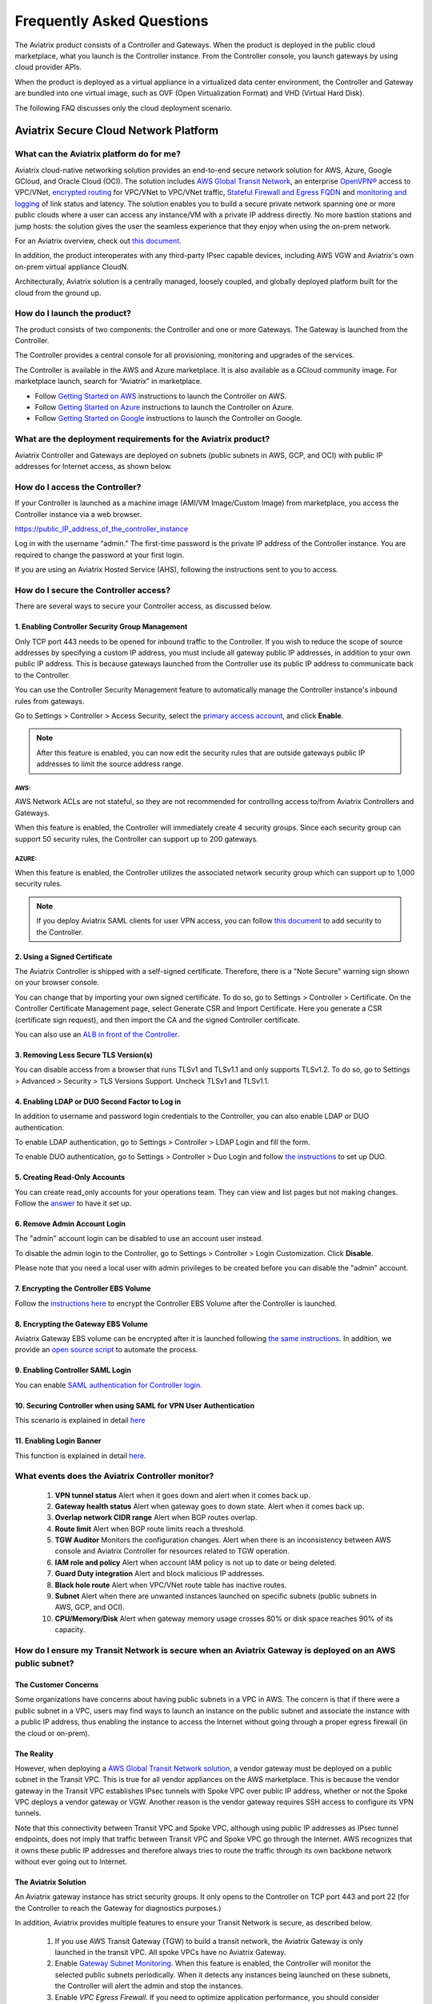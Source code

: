 .. meta::
   :description: UCC Frequently Asked Questions
   :keywords: ucc, faq, frequently asked questions, ucc faq, aviatrix faq

===========================
Frequently Asked Questions
===========================

The Aviatrix product consists of a Controller and Gateways. When the product is deployed in the
public cloud marketplace, what you launch is the Controller instance. From the Controller console, you launch gateways by using cloud provider APIs.

When the product is deployed as a virtual appliance in a virtualized data center environment, the Controller and Gateway are bundled into one virtual image, such as OVF (Open Virtualization Format) and VHD (Virtual Hard Disk).

The following FAQ discusses only the cloud deployment scenario.

Aviatrix Secure Cloud Network Platform
=======================================


What can the Aviatrix platform do for me?
-----------------------------------------------------


Aviatrix cloud-native networking solution provides an end-to-end secure network solution
for AWS, Azure, Google GCloud, and Oracle Cloud (OCI). The solution includes `AWS Global Transit Network <http://docs.aviatrix.com/HowTos/transitvpc_faq.html>`_, an enterprise
`OpenVPN® <http://docs.aviatrix.com/HowTos/openvpn_faq.html>`_ access to VPC/VNet, `encrypted routing <http://docs.aviatrix.com/HowTos/peering.html>`_ for VPC/VNet to VPC/VNet traffic, `Stateful Firewall and Egress FQDN <http://docs.aviatrix.com/HowTos/FQDN_Whitelists_Ref_Design.html>`_ and
`monitoring and logging <http://docs.aviatrix.com/HowTos/AviatrixLogging.html>`_ of link status and latency. The solution enables
you to build a secure private network spanning one or more public clouds
where a user can access any instance/VM with a private IP address directly.
No more bastion stations and jump hosts: the solution gives the user the
seamless experience that they enjoy when using the on-prem network.

For an Aviatrix overview, check out `this document <http://docs.aviatrix.com/StartUpGuides/aviatrix_overview.html>`_.

In addition, the product interoperates with any third-party IPsec capable devices, including AWS VGW and Aviatrix's own on-prem virtual appliance CloudN.

Architecturally, Aviatrix solution is a centrally managed, loosely
coupled, and globally deployed platform built for the cloud from the
ground up.


How do I launch the product?
--------------------------------------------

The product consists of two components: the Controller and one or more
Gateways. The Gateway is launched from the Controller.

The Controller provides a central console for all provisioning,
monitoring and upgrades of the services.

The Controller is available in the AWS and Azure marketplace. It is also
available as a GCloud community image. For marketplace launch, search
for “Aviatrix” in marketplace.

* Follow `Getting Started on AWS <http://docs.aviatrix.com/StartUpGuides/aviatrix-cloud-controller-startup-guide.html>`_ instructions to launch the Controller on AWS.
* Follow `Getting Started on Azure <http://docs.aviatrix.com/StartUpGuides/azure-aviatrix-cloud-controller-startup-guide.html>`_ instructions to launch the Controller on Azure. 
* Follow `Getting Started on Google <http://docs.aviatrix.com/StartUpGuides/google-aviatrix-cloud-controller-startup-guide.html>`_ instructions to launch the Controller on Google.

What are the deployment requirements for the Aviatrix product?
--------------------------------------------------------------------------------

Aviatrix Controller and Gateways are deployed on subnets (public subnets in AWS, GCP, and OCI) with public IP addresses for Internet access, as shown below.

|deployment|



How do I access the Controller?
---------------------------------------


If your Controller is launched as a machine image (AMI/VM Image/Custom Image) from marketplace, you access the Controller instance via a web browser.

https://public\_IP\_address\_of\_the\_controller\_instance

Log in with the username “admin.” The first-time password is the private IP
address of the Controller instance. You are required to change the
password at your first login.

If you are using an Aviatrix Hosted Service (AHS), following the instructions sent to you to access. 

How do I secure the Controller access?
--------------------------------------------------

There are several ways to secure your Controller access, as discussed below. 

1. Enabling Controller Security Group Management
###############################################

Only TCP port 443 needs to be opened for inbound traffic to the
Controller. If you wish to reduce the scope of source addresses by
specifying a custom IP address, you must include all gateway public IP
addresses, in addition to your own public IP address. This is because
gateways launched from the Controller use its public IP address to
communicate back to the Controller.

You can use the Controller Security Management feature to automatically manage the Controller instance's inbound rules from gateways.  

Go to Settings > Controller > Access Security, select the `primary access account <http://docs.aviatrix.com/HowTos/aviatrix_account.html#setup-primary-access-account-for-aws-cloud>`_, and click **Enable**. 

.. note::

  After this feature is enabled, you can now edit the security rules that are outside gateways public IP addresses to limit the source address range. 

AWS:
^^^^^^^

AWS Network ACLs are not stateful, so they are not recommended for controlling access to/from Aviatrix Controllers and Gateways.

When this feature is enabled, the Controller will immediately create 4 security groups. Since each security group can support 50 security rules, the Controller can support up to 200 gateways. 

AZURE:
^^^^^^^^

When this feature is enabled, the Controller utilizes the associated network security group which can support up to 1,000 security rules.

.. note::

   If you deploy Aviatrix SAML clients for user VPN access, you can follow `this document <http://docs.aviatrix.com/HowTos/controller_security_for_SAML.html>`_ to add security to the Controller.

2. Using a Signed Certificate
##########################

The Aviatrix Controller is shipped with a self-signed certificate. Therefore, there is a "Note Secure" warning sign shown on your browser console. 

You can change that by importing your own signed certificate. To do so, go to Settings > Controller > Certificate. On the Controller Certificate Management page, select Generate CSR and Import Certificate. Here you generate a CSR (certificate sign request), and then import the CA and the signed Controller certificate. 

You can also use an `ALB in front of the Controller <./controller_ssl_using_elb.html>`__.

3. Removing Less Secure TLS Version(s)
####################################

You can disable access from a browser that runs TLSv1 and TLSv1.1 and only supports TLSv1.2. To do so, go to Settings > Advanced > Security > TLS Versions Support. Uncheck TLSv1 and TLSv1.1. 

4. Enabling LDAP or DUO Second Factor to Log in
################################################

In addition to username and password login credentials to the Controller, you can also enable LDAP or DUO authentication. 

To enable LDAP authentication, go to Settings > Controller > LDAP Login and fill the form. 

To enable DUO authentication, go to Settings > Controller > Duo Login and follow `the instructions <http://docs.aviatrix.com/HowTos/AdminUsers_DuoAuth.html#configuration-workflow-for-duo-authentication>`_ to set up DUO. 

5. Creating Read-Only Accounts
#############################

You can create read_only accounts for your operations team. They can view and list pages but not making changes. Follow the `answer <http://docs.aviatrix.com/HowTos/FAQ.html#can-there-be-read-only-account-for-operation-team>`_ to have it set up.

6. Remove Admin Account Login
###############################

The "admin" account login can be disabled to use an account user instead. 

To disable the admin login to the Controller, go to Settings > Controller > Login Customization. Click **Disable**.

Please note that you need a local user with admin privileges to be created before you can disable the "admin" account.

7. Encrypting the Controller EBS Volume
##################################

Follow the `instructions here <https://github.com/AviatrixSystems/EBS-encryption>`_ to encrypt the Controller EBS Volume after the Controller is launched. 

8. Encrypting the Gateway EBS Volume
#################################

Aviatrix Gateway EBS volume can be encrypted after it is launched following `the same instructions <https://docs.aviatrix.com/HowTos/encrypt_ebs_volume.html?highlight=volume>`_. In addition, we provide an `open source script <https://github.com/AviatrixSystems/EBS-encryption>`_ to automate the process.

9. Enabling Controller SAML Login
################################

You can enable `SAML authentication for Controller login. <https://docs.aviatrix.com/HowTos/Controller_Login_SAML_Config.html>`_

10. Securing Controller when using SAML for VPN User Authentication
######################################################################

This scenario is explained in detail `here <https://docs.aviatrix.com/HowTos/controller_security_for_SAML.html>`_

11. Enabling Login Banner
#######################

This function is explained in detail `here <https://docs.aviatrix.com/HowTos/controller_config.html#login-banner>`_.

What events does the Aviatrix Controller monitor?
--------------------------------------------------------------------------

 1. **VPN tunnel status** Alert when it goes down and alert when it comes back up.
 #. **Gateway health status** Alert when gateway goes to down state. Alert when it comes back up.
 #. **Overlap network CIDR range** Alert when BGP routes overlap. 
 #. **Route limit** Alert when BGP route limits reach a threshold. 
 #. **TGW Auditor** Monitors the configuration changes. Alert when there is an inconsistency between AWS console and Aviatrix Controller for resources related to TGW operation.
 #. **IAM role and policy** Alert when account IAM policy is not up to date or being deleted. 
 #. **Guard Duty integration** Alert and block malicious IP addresses.
 #. **Black hole route** Alert when VPC/VNet route table has inactive routes.  
 #. **Subnet** Alert when there are unwanted instances launched on specific subnets (public subnets in AWS, GCP, and OCI). 
 #. **CPU/Memory/Disk** Alert when gateway memory usage crosses 80% or disk space reaches 90% of its capacity.

How do I ensure my Transit Network is secure when an Aviatrix Gateway is deployed on an AWS public subnet?
--------------------------------------------------------------------------------------------------------------------------------------

The Customer Concerns
######################

Some organizations have concerns about having public subnets in a VPC in AWS. 
The concern is that if there were a public subnet in a VPC, 
users may find ways to launch an instance on the public subnet and associate the instance with a 
public IP address, thus enabling the instance to access the Internet without 
going through a proper egress firewall (in the cloud or on-prem).

The Reality 
##############

However, when deploying a `AWS Global Transit Network solution <https://aws.amazon.com/answers/networking/aws-global-transit-network/>`_, a vendor gateway must be deployed on a public subnet in the Transit VPC. This is true for all vendor appliances on the AWS marketplace. This is
because the vendor gateway in the Transit VPC establishes IPsec tunnels with Spoke VPC 
over public IP address, whether or not the Spoke VPC deploys a vendor gateway or VGW. Another reason is the vendor
gateway requires SSH access to configure its VPN tunnels. 

Note that this connectivity between Transit VPC and Spoke VPC, although using public IP addresses 
as IPsec tunnel endpoints, does not imply that traffic between Transit VPC and Spoke VPC go through the 
Internet. AWS recognizes that it owns these public IP addresses and therefore always
tries to route the traffic through its own backbone network without ever going out to Internet.   

The Aviatrix Solution
######################

An Aviatrix gateway instance has strict security groups. It only opens to the Controller on TCP port 443 and port 22 (for the Controller to reach the Gateway for diagnostics purposes.) 

In addition, Aviatrix provides multiple features to ensure your Transit Network is secure, as described below.

 #. If you use AWS Transit Gateway (TGW) to build a transit network, the Aviatrix Gateway is only launched in the transit VPC. All spoke VPCs have no Aviatrix Gateway.  
 #. Enable `Gateway Subnet Monitoring <http://docs.aviatrix.com/HowTos/gateway.html#monitor-gateway-subnet>`_. When this feature is enabled, the Controller will monitor the selected public subnets periodically. When it detects any instances being launched on these subnets, the Controller will alert the admin and stop the instances. 
 #. Enable `VPC Egress Firewall`. If you need to optimize application performance, you should consider allowing instances to access Internet directly, rather than backhauling to on-prem. When this feature is enabled, any traffic initiated from instances on the private subnet must go through the inline and in VPC egress whitelists before going out to the Internet.  
 #. Enable `Remote User VPN`. If you need to optimize developer experience (less latency, higher bandwidth), you should consider allowing users to access instances in the VPC directly with SSL VPN. When this feature is enabled, all user traffic is tracked and logged for audit and tracking purposes. 
 #. Secure the Controller. Follow the guidelines `here <http://docs.aviatrix.com/HowTos/FAQ.html#how-do-i-secure-the-controller-access>`_ to secure the Controller access. 
 #. Log everything. Enable `Logging` to send all events from gateways, Controllers and user activities to your favorite log service platform for audit and compliance. 


Is Aviatrix Cloud Gateway a SaaS offer?
------------------------------------------

No. The Aviatrix Controller and gateways are software products that are deployed in
your own network perimeter.


Onboarding
===============



Where do I start?
---------------------------

The first time you log in, complete the steps of the Onboarding process.

If you have a BYOL license or use a community image, you need to have a
customer ID provided by Aviatrix to be able to use the product. Please open a support ticket at `Aviatrix Support Portal <https://support.aviatrix.com>`_ if you do not have a customer ID.

What is an Aviatrix Access Account?
----------------------------------------------

An Aviatrix Access Account is specific and unique on the Controller. It
contains cloud credentials, for example, your AWS IAM Access Key ID and
Secret Key. The Controller uses these credentials to launch Aviatrix
gateways by using cloud APIs.

An Aviatrix Cloud Account can correspond to multiple cloud accounts. For
example, it can contain credentials for an AWS IAM account, Azure
account, and GCloud account.

How do I upgrade the software?
------------------------------------------

Click Settings > Upgrade. This upgrades to the latest release of the
Controller software.

When a new release becomes available, an alert message appears on
Dashboard. An email will also be sent to the admin of the Controller.

Is there a reference design example?
---------------------------------------

Check out docs.aviatrix.com.

What is the support model?
---------------------------------------

For support, please open a support ticket at `Aviatrix Support Portal <https://support.aviatrix.com>`_ or reach out to your respective Account Executive.
We also offer `Platinum <https://aviatrix.com/support/>`__ customers with 24x7 support.

Logging and Monitoring
======================

How do I forward syslog events to my Logstash server?
----------------------------------------------------------------------


Click on Settings > Logging > LogStash logging and input the required
parameters to enable forwarding of Controller syslog events and all
gateways syslog and auth log to a Logstash server.

SUMO Logic, Splunk, DataDog and rSyslog are also supported.

What are the monitoring capabilities?
-----------------------------------------------

Encrypted tunnel (peering and site2cloud) status is monitored. When a tunnel status changes, an alert email is sent to the Controller admin.

Active VPN users are displayed on the Dashboard. Click on any username and
the user VPN connectivity history is displayed.

You can also disconnect a user from the dashboard.

Can alert emails be sent to a different email address?
-----------------------------------------------------------------

Yes, you can choose an alternative email address to send alert messages.
This is useful if the Controller admin is different from the operation team.


Administration
==============


Can there be multiple admins?
---------------------------------------


Yes. Username “admin” is the default admin user. But you can create
multiple users with admin privileges.
Follow `the instructions <http://docs.aviatrix.com/HowTos/AdminUsers_DuoAuth.html>`_ to learn more about setting up multiple admin users.

Is there 2FA support to log in to the console?
----------------------------------------------------------


Yes. In addition to password login, DUO authentication and LDAP are supported.

Starting from Release 4.2, SAML authentication is supported to login to the Controller console. 

Can there be read-only account for operation team?
-----------------------------------------------------------------

Yes. Navigate to Accounts > Account Users > Add a New User, at Account Name field and select "read_only" from the dropdown menu. This user account will have views to all pages but cannot make changes to any configurations.

Is Aviatrix FIPS 140-2 compliant?
-------------------------------------------

Yes. Aviatrix has achieved FIPS 140-2 compliant status with certificate number `#3273 <https://csrc.nist.gov/projects/cryptographic-module-validation-program/certificate/3273>`_ as listed at NIST site. 

What are the FIPS 140-2 compliant algorithms?
------------------------------------------------

FIPS 140-2 approved crypto functions can be found in `this link. <https://csrc.nist.gov/csrc/media/publications/fips/140/2/final/documents/fips1402annexa.pdf>`_. According to this document, the following algorithms that are supported on Aviatrix are FIPS 140-2 compliant. 

=======================      ==========
**IPsec algorithms**         **Value**
=======================      ==========
Phase 1 Authentication       SHA-1, SHA-512, SHA-384, SHA-256
Phase 1 DH Groups            2, 1, 5, 14, 15, 16, 17, 18
Phase 1 Encryption           AES-256-CBC, AES-192-CBC, AES-128-CBC, 3DES
Phase 2 Authentication       HMAC-SHA-1, HMAC-SHA-512, HMAC-SHA-384, HMAC-SHA-256
Phase 2 DH Groups            2, 1, 5, 14, 15, 16, 17, 18
Phase 2 Encryption           AES-256-CBC, AES-192-CBC, AES-128-CBC, AES-128-GCM-64, AES-128-GCM-96, AES-128-GCM-128, 3DES
=======================      ==========

SSL VPN encryption algorithm set on the server is AES-256-CBC. For OpenVPN clients running a version 2.3 or lower the negotiated algorithm would be AES-256-CBC. For OpenVPN clients running 2.4 or higher, the negotiated algorithm would be AES-256-GCM due to NCP (Negotiable Crypto Parameters)

SSL VPN authentication algorithm is SHA512.


What is the difference between IKEv1 and IKEv2?
----------------------------------------------------------------

Internet Key Exchange (IKE) protocol is the control plane to IPsec data encryption. 
Its responsibility is in setting up security association that allow two parties 
to send data securely. 

There is no difference in data encryption algorithms and data encryption strength 
itself between IKEv1 and IKEv2. 

The primary difference between IKEv1 and IKEv2 is that it takes fewer messages to 
establish the security association in IKEv2. 

There are a couple of other differences regarding IKEv2, which has a better support for mobile devices which does not apply to site to site and site to cloud VPN where Aviatrix is being used. 

How to encrypt Aviatrix Controller and gateway EBS volume?
-----------------------------------------------------------------------------

You can follow the `instructions here <https://www.alienvault.com/documentation/usm-appliance/kb/2017/02/encrypting-root-volumes-for-aws-deployments.html>`_ to encrypt the Controller.

For automation, you can reference our `python script on the Github repository. <https://github.com/AviatrixSystems/EBS-encryption>`_   

Starting Release 4.2, Aviatrix gateway EBS volume can be encrypted from the Controller. 

How do I launch the Controller by Terraform?
-------------------------------------------------------

Terraform for Controller launch is supported as a community project on Github on `this Aviatrix repo. <https://github.com/AviatrixSystems/terraform-modules>`_

How do I migrate a Controller from a Metered license to BYOL license?
-------------------------------------------------------------------------------------

Follow the instructions described in `this document. <https://docs.aviatrix.com/HowTos/Migration_From_Marketplace.html>`_

What is the best practice to ensure high availability of the Controller?
---------------------------------------------------------------------------------------

The best practice is to enable `backup and restore function <https://docs.aviatrix.com/HowTos/controller_backup.html>`_. 
In the event of Controller being terminated or become non-functional, you can restore the system by following the instructions `here. <https://docs.aviatrix.com/HowTos/Migration_From_Marketplace.html>`_

Since Aviatrix Controller is not in the data plane, temporary loss of the Controller does not affect the existing tunnels or packet forwarding. 

For AWS deployment, you can also enable `Controller HA <https://docs.aviatrix.com/HowTos/controller_ha.html>`_ for auto recovery when the current Controller becomes unhealthy. 



Do you have the CloudFormation source code for launching the Controller?
-------------------------------------------------------------------------------------------

Yes, the source repository for Controller launch can be found on Github at `here. <https://github.com/AviatrixSystems/aws-controller-launch-cloudformation-templates>`_

How does the user VPN charge work for Metered AMI in AWS Marketplace?
--------------------------------------------------------------------------------------------

If you subscribe to `Aviatrix Secure Networking Platform PAYG - Metered <https://aws.amazon.com/marketplace/pp/B079T2HGWG?qid=1566186364777&sr=0-1&ref_=srh_res_product_title>`_, the user VPN cost is $0.03/hour/connection. 
$0.03 is counted each hour when the VPN user is connected to the Aviatrix VPN gateway. Once the VPN user disconnects, the metering for that session stops. 

Aviatrix Controller monitors the active VPN sessions and reports to AWS Marketplace engine every hour the number of active VPN sessions in the last hour. Note when a VPN user connects, 
the session is counted for the next hour.

Can you explain the AWS Marketplace Metered AMI pricing models?
--------------------------------------------------------------------------------------

Aviatrix Metered AMI in the AWS Marketplace is a multi-dimension, pay-as-you-consume model. Each price unit represents one or more use cases. You are charged for the specific use case you consume. For example, "Number of User or Client SSL VPN Connections" is $0.03/hour/connection, which means if you deploy User VPN use case, each client connection is charged for $0.03/hour while the VPN client is connected. Once the VPN client disconnects, the charge stops. 

To review the latest metered pricing information, see the `Aviatrix AWS Marketplace listing <https://aws.amazon.com/marketplace/pp/prodview-qzvzwigqw72ek?sr=0-3&ref_=beagle&applicationId=AWSMPContessa>`_. For questions on pricing, please `contact us <https://aviatrix.com/contact/>`_ or reach out to your Aviatrix account team.

How are security updates handled and delivered by Aviatrix?
----------------------------------------------------------------------------

These are the steps:

 1. **Field Notice** All Aviatrix customers are notified when a security update is available. 
 #. **Security Patch** Aviatrix Controller provides a inline software patch to fix vulnerability with the instructions from the Field Notice. The updates do not require reboot of the Controller or gateways most of the time. 

How can an account recover when a Controller software upgrade fails?
------------------------------------------------------------------------------------------

Here is the best practice procedure to follow:

 1. Before a software upgrade, go to Settings > Maintenance > Backup & Restore > Backup Now. This will save a copy of the deployment configuration to your S3 bucket. 
 #. Do a dry run before upgrading. Go to Settings > Maintenance > Upgrade > Upgrade to the Latest > Dry Run. If the Dry Run is successful, proceed to the next step. If the Dry Run fails, do not proceed to the upgrade until you determine the root cause of the issue. 
 #. Upgrade. Go to Settings > Maintenance > Upgrade > Upgrade to the Latest > Upgrade. Wait for the process to finish.
 #. If Controller upgrade is successful and some gateways fail, you can 'force upgrade' the failed gateway again. Go to Troubleshoot > Gateway > Force Upgrade. Select the gateway and click **Upgrade**. 
 #. If Gateway force upgrade fails, proceed to replace the gateway. Go to Troubleshoot > Gateway > Gateway Replace. Select the failed gateway and click **Replace**.

What IP addresses does the Controller need to reach out to?
----------------------------------------------------------------------------

Please see `Required Access for External Sites <https://aviatrix.zendesk.com/hc/en-us/articles/4417312119437-Aviatrix-Products-Access-to-external-FQDN-required>`_. 

.. note::
	You must be registered to access the Aviatrix Customer Support website. If you are not already registered, you can sign-up at https://support.aviatrix.com.

What IP addresses does an Aviatrix Gateway need to reach out to?
-----------------------------------------------------------------------------------
Please see `Required Access for External Sites <https://aviatrix.zendesk.com/hc/en-us/articles/4417312119437-Aviatrix-Products-Access-to-external-FQDN-required>`_. 

.. note::
	You must be registered to access the Aviatrix Customer Support website. If you are not already registered, you can sign-up at https://support.aviatrix.

Centralized Logging Within AWS Government Cloud
-----------------------------------------------------------------
When attempting to perform centralized logging for AWS Government Cloud, due to
restrictions with communication inside of Government Cloud, it is not possible to have your 
Aviatrix Controller hosted in AWS Public Cloud and receive logs from gateways in AWS Gov
Cloud. In order for the Aviatrix Controller to be able to accept logs from gateways inside of the
Government Cloud, the Aviatrix Controller must be hosted within AWS Government Cloud as well.

How does an Aviatrix Gateway support high availability in Azure?
---------------------------------------------------------------------------------

Aviatrix support Azure Availability Set for HA gateway provides 99.95% of up time. 

Azure has started to introduce Availability Zone in some regions. Aviatrix will start to support this option in the future. 

.. |image1| image:: FAQ_media/image1.png

.. |deployment| image:: FAQ_media/deployment.png
   :scale: 30%

.. disqus::
